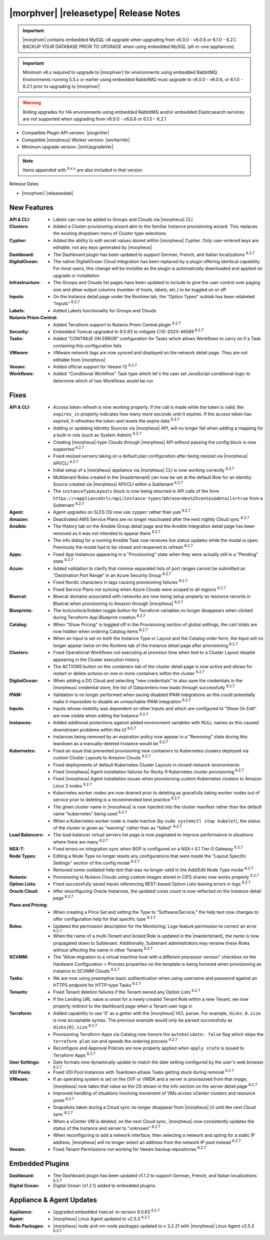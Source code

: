 .. _Release Notes:

**************************************
|morphver| |releasetype| Release Notes
**************************************

.. IMPORTANT:: |morphver| contains embedded MySQL v8 upgrade when upgrading from  v6.0.0 - v6.0.6 or 6.1.0 - 6.2.1. BACKUP YOUR DATABASE PRIOR TO UPGRADE when using embedded MySQL (all-in-one appliances)
.. IMPORTANT:: Minimum v6.x required to upgrade to |morphver| for environments using embedded RabbitMQ. Environments running 5.5.x or earlier using embedded RabbitMQ must upgrade to v6.0.0 - v6.0.6, or 6.1.0 - 6.2.1 prior to upgrading to |morphver|
.. WARNING:: Rolling upgrades for HA environments using embedded RabbitMQ and/or embedded Elasticsearch services are not supported when upgrading from  v6.0.0 - v6.0.6 or 6.1.0 - 6.2.1

- Compatible Plugin API version: |pluginVer|
- Compatible |morpheus| Worker version: |workerVer|
- Minimum upgrade version: |minUpgradeVer|

.. NOTE:: Items appended with :superscript:`6.x.x` are also included in that version

Release Dates

- |morphver| |releasedate|

New Features
============

:API & CLI: - Labels can now be added to Groups and Clouds via |morpheus| CLI
:Clusters: - Added a Cluster provisioning wizard akin to the familiar Instance provisioning wizard. This replaces the existing dropdown menu of Cluster type selections
:Cypher: - Added the ability to edit secret values stored within |morpheus| Cypher. Only user-entered keys are editable, not any keys generated by |morpheus|
:Dashboard: - The Dashboard plugin has been updated to support German, French, and Italian localizations :superscript:`6.2.7`
:DigitalOcean: - The native DigitalOcean Cloud integration has been replaced by a plugin offering identical capability. For most users, this change will be invisible as the plugin is automatically downloaded and applied on upgrade or installation
:Infrastructure: - The Groups and Clouds list pages have been updated to include to give the user control over paging size and allow output columns (number of hosts, labels, etc.) to be toggled on or off
:Inputs: - On the Instance detail page under the Runtime tab, the "Option Types" subtab has been relabeled "Inputs" :superscript:`6.2.7`
:Labels: - Added Labels functionality for Groups and Clouds
:Nutanix Prism Central: - Added Terraform support to Nutanix Prism Central plugin :superscript:`6.2.7`
:Security: - Embedded Tomcat upgraded to 9.0.83 to mitigate CVE-2023-46589 :superscript:`6.2.7`
:Tasks: - Added "CONTINUE ON ERROR" configuration for Tasks which allows Workflows to carry on if a Task containing this configuration fails
:VMware: - VMware network tags are now synced and displayed on the network detail page. They are not editable from |morpheus|
:Veeam: - Added official support for Veeam 12 :superscript:`6.2.7`
:Workflows: - Added "Conditional Workflow" Task type which let's the user set JavaScript conditional logic to determine which of two Workflows would be run


Fixes
=====

:API & CLI: - Access token refresh is now working properly. If the call is made while the token is valid, the ``expires_in`` property indicates how many more seconds until it expires. If the access token has expired, it refreshes the token and resets the expire date :superscript:`6.2.7`
             - Adding or updating Identity Sources via |morpheus| API, will no longer fail when adding a mapping for a built-in role (such as System Admin) :superscript:`6.2.7`
             - Creating |morpheus|-type Clouds through |morpheus| API without passing the config block is now supported :superscript:`6.2.7`
             - Fixed resized servers taking on a default plan configuration after being resized via |morpheus| API/CLI :superscript:`6.2.7`
             - Initial setup of a |morpheus| appliance via |morpheus| CLI is now working correctly :superscript:`6.2.7`
             - Multitenant Roles created in the |mastertenant| can now be set at the default Role for an Identity Source created via |morpheus| API/CLI within a Subtenant :superscript:`6.2.7`
             - The ``instanceTypeLayouts`` block is now being returned in API calls of the form ``https://<applianceUrl>/api/instance-types?phrase=dev%25centos&details=true`` from a Subtenant :superscript:`6.2.7`
:Agent: - Agent upgrades on SLES OS now use ``zypper`` rather than ``yum`` :superscript:`6.2.7`
:Amazon: - Deactivated AWS Service Plans are no longer reactivated after the next nightly Cloud sync :superscript:`6.2.7`
:Ansible: - The History tab on the Ansible Group detail page and the Ansible Integration detail page has been removed as it was not intended to appear there :superscript:`6.2.7`
           - The info dialog for a running Ansible Task now receives live status updates while the modal is open. Previously the modal had to be closed and reopened to refresh :superscript:`6.2.7`
:Apps: - Fixed App Instances appearing in a "Provisioning" state when they were actually still in a "Pending" state :superscript:`6.2.7`
:Azure: - Added validation to clarify that comma-separated lists of port ranges cannot be submitted as "Destination Port Range" in an Azure Security Group :superscript:`6.2.7`
         - Fixed Nordic characters in tags causing provisioning failures :superscript:`6.2.7`
         - Fixed Service Plans not syncing when Azure Clouds were scoped to all regions :superscript:`6.2.7`
:Bluecat: - Bluecat domains associated with networks are now being setup properly as resource records in Bluecat when provisioning to Amazon through |morpheus| :superscript:`6.2.7`
:Blueprints: - The lock/unlock/hidden toggle button for Terraform variables no longer disappears when clicked during Terraform App Blueprint creation :superscript:`6.2.7`
:Catalog: - When "Show Pricing" is toggled off in the Provisioning section of global settings, the cart totals are now hidden when ordering Catalog items :superscript:`6.2.7`
           - When an Input is set on both the Instance Type or Layout and the Catalog order form, the Input will no longer appear twice on the Runtime tab of the Instance detail page after provisioning :superscript:`6.2.7`
:Clusters: - Fixed Operational Workflows not executing at provision time when tied to a Cluster Layout despite appearing in the Cluster execution history
            - The ACTIONS button on the containers tab of the cluster detail page is now active and allows for restart or delete actions on one or more containers within the cluster :superscript:`6.2.7`
:DigitalOcean: - When adding a DO Cloud and selecting "new credentials" to also save the credentials in the |morpheus| credential store, the list of Datacenters now loads through successfully :superscript:`6.2.7`
:IPAM: - Validation is no longer performed when saving disabled IPAM integrations as this could potentially make it impossible to disable an unreachable IPAM integration :superscript:`6.2.7`
:Inputs: - Inputs whose visibility was dependent on other Inputs and which are configured to "Show On Edit" are now visible when editing the Instance :superscript:`6.2.7`
:Instances: - Added additional protections against added environment variables with NULL names as this caused downstream problems within the UI :superscript:`6.2.7`
             - Instances being removed by an expiration policy now appear in a "Removing" state during this teardown as a manually-deleted Instance would be :superscript:`6.2.7`
:Kubernetes: - Fixed an issue that prevented provisioning new containers to Kubernetes clusters deployed via custom Cluster Layouts to Amazon Clouds :superscript:`6.2.7`
              - Fixed deployments of default Kubernetes Cluster Layouts in closed-network environments
              - Fixed |morpheus| Agent installation failures for Rocky 9 Kubernetes cluster provisioning :superscript:`6.2.7`
              - Fixed |morpheus| Agent installation issues when provisioning custom Kubernetes clusters to Amazon Linux 2 nodes :superscript:`6.2.7`
              - Kubernetes worker nodes are now drained prior to deleting as gracefully taking worker nodes out of service prior to deleting is a recommended best practice :superscript:`6.2.7`
              - The given cluster name in |morpheus| is now injected into the cluster manifest rather than the default name "kubernetes" being used :superscript:`6.2.7`
              - When a Kubernetes worker node is made inactive (by ``sudo systemctl stop kubelet``), the status of the cluster is given as "warning" rather than as "failed" :superscript:`6.2.7`
:Load Balancers: - The load balancer virtual servers list page is now paginated to improve performance in situations where there are many :superscript:`6.2.7`
:NSX-T: - Fixed errors on integration sync when BGP is configured on a NSX-t 4.1 Tier-0 Gateway :superscript:`6.2.7`
:Node Types: - Editing a Node Type no longer resets any configurations that were inside the "Layout Specific Settings" section of the config modal :superscript:`6.2.7`
              - Removed some outdated help text that was no longer valid in the Add/Edit Node Type modal :superscript:`6.2.7`
:Nutanix: - Provisioning to Nutanix Clouds using custom images stored in CIFS shares now works properly :superscript:`6.2.7`
:Option Lists: - Fixed successfully saved Inputs referencing REST-based Option Lists leaving errors in logs :superscript:`6.2.7`
:Oracle Cloud: - After reconfiguring Oracle Instances, the updated cores count is now reflected on the Instance detail page :superscript:`6.2.7`
:Plans and Pricing: - When creating a Price Set and setting the Type to "Software/Service," the help text now changes to offer configuration help for that specific type :superscript:`6.2.7`
:Roles: - Updated the permission description for the Monitoring: Logs feature permission to correct an error :superscript:`6.2.7`
         - When the name of a multi-Tenant and locked Role is updated in the |mastertenant|, the name is now propagated down to Subtenant. Additionally, Subtenant administrators may rename these Roles without affecting the name in other Tenants :superscript:`6.2.7`
:SCVMM: - The "Allow migration to a virtual machine host with a different processor version" checkbox on the Hardware Configuration > Process properties on the template is being honored when provisioning an instance to SCVMM Clouds :superscript:`6.2.7`
:Tasks: - We are now using preemptive basic authentication when using username and password against an HTTPS endpoint for HTTP-type Tasks :superscript:`6.2.7`
:Tenants: - Fixed Tenant deletion failures if the Tenant owned any Option Lists :superscript:`6.2.7`
           - If the Landing URL value is unset for a newly created Tenant Role within a new Tenant, we now properly redirect to the dashboard page when a Tenant user logs in
:Terraform: - Added capability to use '0' as a getter with the |morpheus| HCL parser. For example, ``disks.0.size`` is now acceptable syntax. The previous example would only be parsed successfully as ``disks[0].size`` :superscript:`6.2.7`
             - Provisioning Terraform Apps via Catalog now honors the ``autoValidate: false`` flag which skips the ``terraform plan`` run and speeds the ordering process :superscript:`6.2.7`
             - Reconfigure and Approval Policies are now properly applied when ``apply state`` is issued to Terraform Apps :superscript:`6.2.7`
:User Settings: - Date formats now dynamically update to match the date setting configured by the user's web browser :superscript:`6.2.7`
:VDI Pools: - Fixed VDI Pool Instances with Teardown-phase Tasks getting stuck during removal :superscript:`6.2.7`
:VMware: - If an operating system is set on the OVF or VMDK and a server is provisioned from that image, |morpheus| now takes that value as the OS shown in the info section on the server detail page :superscript:`6.2.7`
          - Improved handling of situations involving movement of VMs across vCenter clusters and resource pools :superscript:`6.2.7`
          - Snapshots taken during a Cloud sync no longer disappear from |morpheus| UI until the next Cloud sync :superscript:`6.2.7`
          - When a vCenter VM is deleted, on the next Cloud sync, |morpheus| now consistently updates the status of the Instance and server to "unknown" :superscript:`6.2.7`
          - When reconfiguring to add a network interface, then selecting a network and opting for a static IP address, |morpheus| will no longer select an address from the network IP pool instead :superscript:`6.2.7`
:Veeam: - Fixed Tenant Permissions not working for Veeam backup repositories :superscript:`6.2.7`


Embedded Plugins
================

:Dashboard: - The Dashboard plugin has been updated v1.1.2 to support German, French, and Italian localizations :superscript:`6.2.7`
:Digital Ocean: - Digital Ocean (v1.2.1) added to embedded plugins. 

Appliance & Agent Updates
=========================

:Appliance: - Upgraded embedded ``tomcat`` to version 9.0.83 :superscript:`6.2.7`
:Agent: - |morpheus| Linux Agent updated to v2.5.3 :superscript:`6.2.7`
:Node Packages: - |morpheus| node and vm-node packages updated to v 3.2.21 with |morpheus| Linux Agent v2.5.3 :superscript:`6.2.7`
